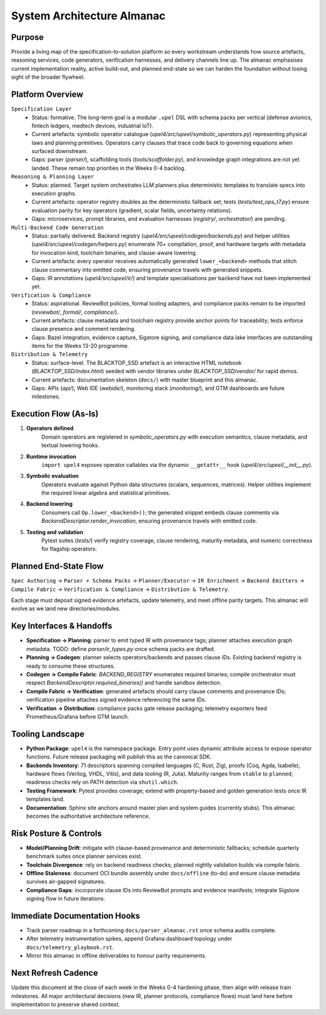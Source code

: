 System Architecture Almanac
===========================

Purpose
-------
Provide a living map of the specification-to-solution platform so every workstream understands how source artefacts, reasoning services, code generators, verification harnesses, and delivery channels line up. The almanac emphasises current implementation reality, active build-out, and planned end-state so we can harden the foundation without losing sight of the broader flywheel.

Platform Overview
-----------------
``Specification Layer``
    * Status: formative. The long-term goal is a modular ``.upel`` DSL with schema packs per vertical (defense avionics, fintech ledgers, medtech devices, industrial IoT).
    * Current artefacts: symbolic operator catalogue (`upel4/src/upeel/symbolic_operators.py`) representing physical laws and planning primitives. Operators carry clauses that trace code back to governing equations when surfaced downstream.
    * Gaps: parser (`parser/`), scaffolding tools (`tools/scaffolder.py`), and knowledge graph integrations are not yet landed. These remain top priorities in the Weeks 0-4 backlog.

``Reasoning & Planning Layer``
    * Status: planned. Target system orchestrates LLM planners plus deterministic templates to translate specs into execution graphs.
    * Current artefacts: operator registry doubles as the deterministic fallback set; tests (`tests/test_ops_t7.py`) ensure evaluation parity for key operators (gradient, scalar fields, uncertainty relations).
    * Gaps: microservices, prompt libraries, and evaluation harnesses (`registry/`, `orchestrator/`) are pending.

``Multi-Backend Code Generation``
    * Status: partially delivered. Backend registry (`upel4/src/upeel/codegen/backends.py`) and helper utilities (`upel4/src/upeel/codegen/helpers.py`) enumerate 70+ compilation, proof, and hardware targets with metadata for invocation kind, toolchain binaries, and clause-aware lowering.
    * Current artefacts: every operator receives automatically generated ``lower_<backend>`` methods that stitch clause commentary into emitted code, ensuring provenance travels with generated snippets.
    * Gaps: IR annotations (`upel4/src/upeel/ir/`) and template specialisations per backend have not been implemented yet.

``Verification & Compliance``
    * Status: aspirational. ReviewBot policies, formal tooling adapters, and compliance packs remain to be imported (`reviewbot/`, `formal/`, `compliance/`).
    * Current artefacts: clause metadata and toolchain registry provide anchor points for traceability; tests enforce clause presence and comment rendering.
    * Gaps: Bazel integration, evidence capture, Sigstore signing, and compliance data lake interfaces are outstanding items for the Weeks 13-20 programme.

``Distribution & Telemetry``
    * Status: surface-level. The BLACKTOP_SSD artefact is an interactive HTML notebook (`BLACKTOP_SSD/index.html`) seeded with vendor libraries under `BLACKTOP_SSD/vendor/` for rapid demos.
    * Current artefacts: documentation skeleton (``docs/``) with master blueprint and this almanac.
    * Gaps: APIs (`api/`), Web IDE (`webide/`), monitoring stack (`monitoring/`), and GTM dashboards are future milestones.

Execution Flow (As-Is)
----------------------
1. **Operators defined**
       Domain operators are registered in `symbolic_operators.py` with execution semantics, clause metadata, and textual lowering hooks.
2. **Runtime invocation**
       ``import upel4`` exposes operator callables via the dynamic ``__getattr__`` hook (`upel4/src/upeel/__init__.py`).
3. **Symbolic evaluation**
       Operators evaluate against Python data structures (scalars, sequences, matrices). Helper utilities implement the required linear algebra and statistical primitives.
4. **Backend lowering**
       Consumers call ``Op.lower_<backend>()``; the generated snippet embeds clause comments via `BackendDescriptor.render_invocation`, ensuring provenance travels with emitted code.
5. **Testing and validation**
       Pytest suites (`tests/`) verify registry coverage, clause rendering, maturity metadata, and numeric correctness for flagship operators.

Planned End-State Flow
----------------------
``Spec Authoring`` -> ``Parser + Schema Packs`` -> ``Planner/Executor`` -> ``IR Enrichment`` -> ``Backend Emitters`` -> ``Compile Fabric`` -> ``Verification & Compliance`` -> ``Distribution & Telemetry``.

Each stage must deposit signed evidence artefacts, update telemetry, and meet offline parity targets. This almanac will evolve as we land new directories/modules.

Key Interfaces & Handoffs
-------------------------
* **Specification -> Planning**: parser to emit typed IR with provenance tags; planner attaches execution graph metadata. TODO: define `parser/ir_types.py` once schema packs are drafted.
* **Planning -> Codegen**: planner selects operators/backends and passes clause IDs. Existing backend registry is ready to consume these structures.
* **Codegen -> Compile Fabric**: `BACKEND_REGISTRY` enumerates required binaries; compile orchestrator must respect `BackendDescriptor.required_binaries()` and handle sandbox detection.
* **Compile Fabric -> Verification**: generated artefacts should carry clause comments and provenance IDs; verification pipeline attaches signed evidence referencing the same IDs.
* **Verification -> Distribution**: compliance packs gate release packaging; telemetry exporters feed Prometheus/Grafana before GTM launch.

Tooling Landscape
-----------------
* **Python Package**: ``upel4`` is the namespace package. Entry point uses dynamic attribute access to expose operator functions. Future release packaging will publish this as the canonical SDK.
* **Backends Inventory**: 71 descriptors spanning compiled languages (C, Rust, Zig), proofs (Coq, Agda, Isabelle), hardware flows (Verilog, VHDL, Vitis), and data tooling (R, Julia). Maturity ranges from ``stable`` to ``planned``; readiness checks rely on PATH detection via ``shutil.which``.
* **Testing Framework**: Pytest provides coverage; extend with property-based and golden generation tests once IR templates land.
* **Documentation**: Sphinx site anchors around master plan and system guides (currently stubs). This almanac becomes the authoritative architecture reference.

Risk Posture & Controls
-----------------------
* **Model/Planning Drift**: mitigate with clause-based provenance and deterministic fallbacks; schedule quarterly benchmark suites once planner services exist.
* **Toolchain Divergence**: rely on backend readiness checks; planned nightly validation builds via compile fabric.
* **Offline Staleness**: document OCI bundle assembly under ``docs/offline`` (to-do) and ensure clause metadata survives air-gapped signatures.
* **Compliance Gaps**: incorporate clause IDs into ReviewBot prompts and evidence manifests; integrate Sigstore signing flow in future iterations.

Immediate Documentation Hooks
-----------------------------
* Track parser roadmap in a forthcoming ``docs/parser_almanac.rst`` once schema audits complete.
* After telemetry instrumentation spikes, append Grafana dashboard topology under ``docs/telemetry_playbook.rst``.
* Mirror this almanac in offline deliverables to honour parity requirements.

Next Refresh Cadence
--------------------
Update this document at the close of each week in the Weeks 0-4 hardening phase, then align with release train milestones. All major architectural decisions (new IR, planner protocols, compliance flows) must land here before implementation to preserve shared context.



